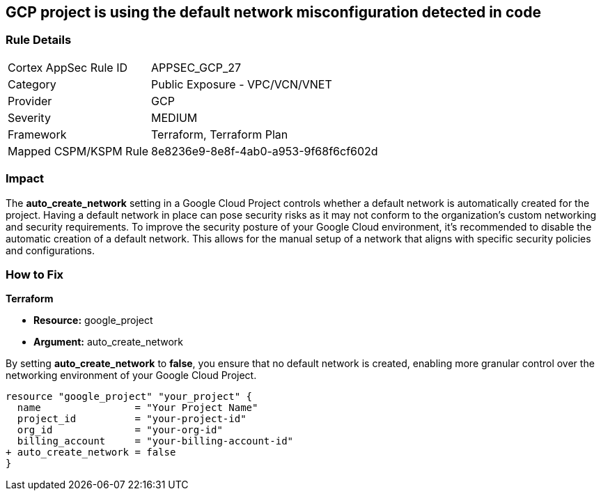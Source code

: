 == GCP project is using the default network misconfiguration detected in code


=== Rule Details

[cols="1,2"]
|===
|Cortex AppSec Rule ID |APPSEC_GCP_27
|Category |Public Exposure - VPC/VCN/VNET
|Provider |GCP
|Severity |MEDIUM
|Framework |Terraform, Terraform Plan
|Mapped CSPM/KSPM Rule |8e8236e9-8e8f-4ab0-a953-9f68f6cf602d
|===


=== Impact
The *auto_create_network* setting in a Google Cloud Project controls whether a default network is automatically created for the project. 
Having a default network in place can pose security risks as it may not conform to the organization's custom networking and security requirements. 
To improve the security posture of your Google Cloud environment, it's recommended to disable the automatic creation of a default network. 
This allows for the manual setup of a network that aligns with specific security policies and configurations. 


=== How to Fix


*Terraform* 


* *Resource:* google_project
* *Argument:* auto_create_network

By setting *auto_create_network* to *false*, you ensure that no default network is created, enabling more granular control over the networking environment of your Google Cloud Project.

[source,go]
----
resource "google_project" "your_project" {
  name                = "Your Project Name"
  project_id          = "your-project-id"
  org_id              = "your-org-id"
  billing_account     = "your-billing-account-id"
+ auto_create_network = false
}
----
